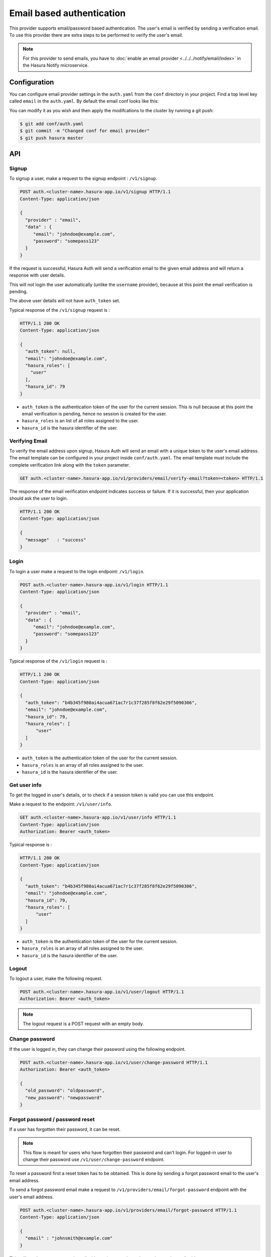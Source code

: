 .. .. meta::
   :description: Hasura Auth email provider
   :keywords: hasura, users, signup, login, email, verify email


Email based authentication
==========================

This provider supports email/password based authentication.  The user's email
is verified by sending a verification email. To use this provider there are
extra steps to be performed to verify the user's email.

.. note::

  For this provider to send emails, you have to :doc:`enable an email provider <../../../notify/email/index>` in
  the Hasura Notify microservice.

Configuration
-------------

You can configure email provider settings in the ``auth.yaml`` from the ``conf`` directory in your project. Find a top level key called ``email`` in the ``auth.yaml``. By default the email conf looks like this:

.. snippet:: yaml
    :filename: auth.yaml

    email:
      # email address of the sender for verification emails
      verifyEmailFrom: getstarteduser@hasura.io
      # Name of the sender for verification emails
      verifEmailFromName: Admin
      # Subject for verification emails
      verifyEmailSubject: Verify your account - {{ cluster.name }}
      # Template for verification emails. HTML can be used in the template. The
      # template is a Jinja template. Leave the "{{token}}" as it is. It will be
      # used by the auth service to inject the actual token when sending the email.
      verifyTemplate: |
        Hi, Please click on <br/>
        https://auth.{{ cluster.name }}.hasura-app.io/ui/verify-email?token={{ "{{token}}" }}
        to verify your email.
      # Email verification token expiry time in days
      verifyTokenExpires: "7"

      # email address of the sender for forgot password emails
      forgotPassEmailFrom: getstarteduser@hasura.io
      # Name of the sender for forgot password emails
      forgotPassEmailFromName: Admin
      # Subject for forgot password emails
      forgotPassEmailSubject: Reset password request - {{ cluster.name }}
      # Template for forgot password emails. HTML can be used in the template. The
      # template is a Jinja template. Leave the "{{token}}" as it is. It will be
      # used by the auth service to inject the actual token when sending the email.
      forgotPassTemplate: |
        Hi, <br/> Click on
        https://auth.{{ cluster.name }}.hasura-app.io/ui/reset-password?token={{ "{{token}}" }}
        to reset your password.
      # Forgot password reset token expiry time in days
      resetTokenExpires: "7"

You can modify it as you wish and then apply the modifcations to the cluster by running a git push:

.. code-block:: bash

  $ git add conf/auth.yaml
  $ git commit -m "Changed conf for email provider"
  $ git push hasura master


API
---

Signup
~~~~~~

To signup a user, make a request to the signup endpoint : ``/v1/signup``.

.. code-block:: http

   POST auth.<cluster-name>.hasura-app.io/v1/signup HTTP/1.1
   Content-Type: application/json

   {
     "provider" : "email",
     "data" : {
        "email": "johndoe@example.com",
        "password": "somepass123"
     }
   }


If the request is successful, Hasura Auth will send a verification email to the
given email address and will return a response with user details.

This will not login the user automatically (unlike the ``username`` provider),
because at this point the email verification is pending.

The above user details will not have ``auth_token`` set.

Typical response of the ``/v1/signup`` request is :

.. code-block:: http

   HTTP/1.1 200 OK
   Content-Type: application/json

   {
     "auth_token": null,
     "email": "johndoe@example.com",
     "hasura_roles": [
       "user"
     ],
     "hasura_id": 79
   }


* ``auth_token``  is the authentication token of the user for the current
  session. This is null because at this point the email verification is
  pending, hence no session is created for the user.

* ``hasura_roles``  is an list of all roles assigned to the user.

* ``hasura_id``  is the hasura identifier of the user.


Verifying Email
~~~~~~~~~~~~~~~

To verify the email address upon signup, Hasura Auth will send an email with a
unique token to the user's email address. The email template can be configured
in your project inside ``conf/auth.yaml``. The email template must include the
complete verification link along with the ``token`` parameter.

.. code-block:: http

   GET auth.<cluster-name>.hasura-app.io/v1/providers/email/verify-email?token=<token> HTTP/1.1

The response of the email verification endpoint indicates success or failure.
If it is successful, then your application should ask the user to login.

.. code-block:: http

   HTTP/1.1 200 OK
   Content-Type: application/json

   {
     "message"   : "success"
   }


Login
~~~~~

To login a user make a request to the login endpoint: ``/v1/login``.

.. code-block:: http

   POST auth.<cluster-name>.hasura-app.io/v1/login HTTP/1.1
   Content-Type: application/json

   {
     "provider" : "email",
     "data" : {
        "email": "johndoe@example.com",
        "password": "somepass123"
     }
   }

Typical response of the ``/v1/login`` request is :

.. code-block:: http

   HTTP/1.1 200 OK
   Content-Type: application/json

   {
     "auth_token": "b4b345f980ai4acua671ac7r1c37f285f8f62e29f5090306",
     "email": "johndoe@example.com",
     "hasura_id": 79,
     "hasura_roles": [
         "user"
     ]
   }

* ``auth_token``  is the authentication token of the user for the current
  session.
* ``hasura_roles``  is an array of all roles assigned to the user.

* ``hasura_id``  is the hasura identifier of the user.


Get user info
~~~~~~~~~~~~~

To get the logged in user's details, or to check if a session token is valid
you can use this endpoint.

Make a request to the endpoint: ``/v1/user/info``.

.. code-block:: http

   GET auth.<cluster-name>.hasura-app.io/v1/user/info HTTP/1.1
   Content-Type: application/json
   Authorization: Bearer <auth_token>


Typical response is :

.. code-block:: http

   HTTP/1.1 200 OK
   Content-Type: application/json

   {
     "auth_token": "b4b345f980ai4acua671ac7r1c37f285f8f62e29f5090306",
     "email": "johndoe@example.com",
     "hasura_id": 79,
     "hasura_roles": [
         "user"
     ]
   }

* ``auth_token``  is the authentication token of the user for the current
  session.
* ``hasura_roles``  is an array of all roles assigned to the user.

* ``hasura_id``  is the hasura identifier of the user.


Logout
~~~~~~

To logout a user, make the following request.

.. code-block:: http

   POST auth.<cluster-name>.hasura-app.io/v1/user/logout HTTP/1.1
   Authorization: Bearer <auth_token>

.. note::
    The logout request is a POST request with an empty body.


Change password
~~~~~~~~~~~~~~~

If the user is logged in, they can change their password using the following
endpoint.

.. code-block:: http

   POST auth.<cluster-name>.hasura-app.io/v1/user/change-password HTTP/1.1
   Authorization: Bearer <auth_token>

   {
     "old_password": "oldpassword",
     "new_password": "newpassword"
   }

.. _forgot_password_email:

Forgot password / password reset
~~~~~~~~~~~~~~~~~~~~~~~~~~~~~~~~

If a user has forgotten their password, it can be reset.

.. note::

  This flow is meant for users who have forgotten their password and
  can't login. For logged-in user to change their password use
  ``/v1/user/change-password`` endpoint.


To reset a password first a reset token has to be obtained. This is done by
sending a forgot password email to the user's email address.

To send a forgot password email make a request to ``/v1/providers/email/forgot-password`` endpoint
with the user's email address.

.. code-block:: http

   POST auth.<cluster-name>.hasura-app.io/v1/providers/email/forgot-password HTTP/1.1
   Content-Type: application/json

   {
     "email" : "johnsmith@example.com"
   }

This will send a reset password email with a unique, random token to the user's
email address.

You have to configure the email templates in ``conf/auth.yaml`` (in your Hasura
project) to include a link to your application in the email content.  This link
will include a ``token`` parameter, that your application has to retrieve.
After obtaining the ``token``, your application should make auth API call to
``/v1/providers/email/reset-password`` endpoint to reset the user's password.

The reset password endpoint takes the ``token`` and the new password of the
user.

.. code-block:: http

   POST auth.<cluster-name>.hasura-app.io/v1/providers/email/reset-password HTTP/1.1
   Content-Type: application/json

   {
     "token": "<token-sent-in-the-email>",
     "password": "newpass123"
   }
